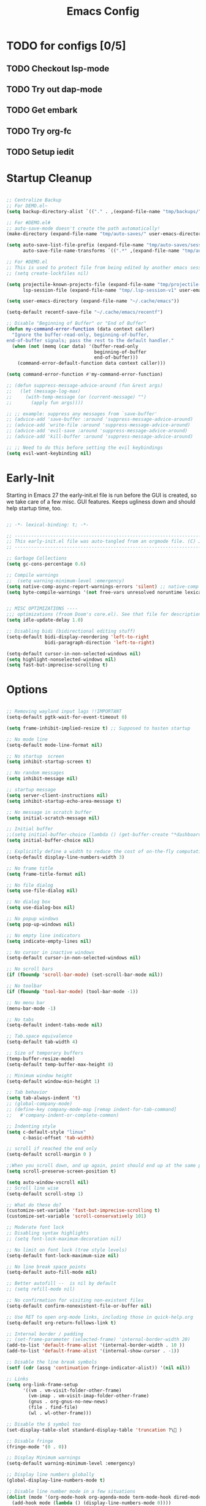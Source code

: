 #+TITLE: Emacs Config
:PROPERTIES:
#+AUTHOR: adrsha
#+STARTUP: fold
#+PROPERTY: header-args :results silent  :tangle ./init.el
#+SEQ_TODO: TODO(t) | DISABLED(d)

:END:

* TODO for configs [0/5]
** TODO Checkout lsp-mode
** TODO Try out dap-mode
** TODO Get embark
** TODO Try org-fc
** TODO Setup iedit


* Startup Cleanup

#+BEGIN_SRC emacs-lisp :tangle ./early-init.el

  ;; Centralize Backup
  ;; For DEMO.el~
  (setq backup-directory-alist `(("." . ,(expand-file-name "tmp/backups/" user-emacs-directory))))

  ;; For #DEMO.el#
  ;; auto-save-mode doesn't create the path automatically!
  (make-directory (expand-file-name "tmp/auto-saves/" user-emacs-directory) t)

  (setq auto-save-list-file-prefix (expand-file-name "tmp/auto-saves/sessions/" user-emacs-directory)
        auto-save-file-name-transforms `((".*" ,(expand-file-name "tmp/auto-saves/" user-emacs-directory) t)))

  ;; For #DEMO.el
  ;; This is used to protect file from being edited by another emacs session while its unsaved
  ;; (setq create-lockfiles nil)

  (setq projectile-known-projects-file (expand-file-name "tmp/projectile-bookmarks.eld" user-emacs-directory)
        lsp-session-file (expand-file-name "tmp/.lsp-session-v1" user-emacs-directory))

  (setq user-emacs-directory (expand-file-name "~/.cache/emacs"))

  (setq-default recentf-save-file "~/.cache/emacs/recentf")

  ;; Disable "Beginning of Buffer" or "End of Buffer"
  (defun my-command-error-function (data context caller)
    "Ignore the buffer-read-only, beginning-of-buffer,
  end-of-buffer signals; pass the rest to the default handler."
    (when (not (memq (car data) '(buffer-read-only
                                  beginning-of-buffer
                                  end-of-buffer)))
      (command-error-default-function data context caller)))

  (setq command-error-function #'my-command-error-function)

  ;; (defun suppress-message-advice-around (fun &rest args)
  ;;   (let (message-log-max)
  ;;     (with-temp-message (or (current-message) "")
  ;;       (apply fun args))))

  ;; ;; example: suppress any messages from `save-buffer'
  ;; (advice-add 'save-buffer :around 'suppress-message-advice-around)
  ;; (advice-add 'write-file :around 'suppress-message-advice-around)
  ;; (advice-add 'evil-save :around 'suppress-message-advice-around)
  ;; (advice-add 'kill-buffer :around 'suppress-message-advice-around)

  ;; ;; Need to do this before setting the evil keybindings
  (setq evil-want-keybinding nil)

#+END_SRC

* Early-Init
Starting in Emacs 27 the early-init.el file is run before the GUI is created, so we take care of a few misc. GUI features. Keeps ugliness down and should help startup time, too.

#+BEGIN_SRC emacs-lisp :tangle ./early-init.el

  ;; -*- lexical-binding: t; -*-

  ;; -------------------------------------------------------------------------------- ;;
  ;; This early-init.el file was auto-tangled from an orgmode file. (C) Jake B        ;;
  ;; -------------------------------------------------------------------------------- ;;

  ;; Garbage Collections
  (setq gc-cons-percentage 0.6)

  ;; Compile warnings
  ;;  (setq warning-minimum-level :emergency)
  (setq native-comp-async-report-warnings-errors 'silent) ;; native-comp warning
  (setq byte-compile-warnings '(not free-vars unresolved noruntime lexical make-local))


  ;; MISC OPTIMIZATIONS ----
  ;;; optimizations (froom Doom's core.el). See that file for descriptions.
  (setq idle-update-delay 1.0)

  ;; Disabling bidi (bidirectional editing stuff)
  (setq-default bidi-display-reordering 'left-to-right
                bidi-paragraph-direction 'left-to-right)

  (setq-default cursor-in-non-selected-windows nil)
  (setq highlight-nonselected-windows nil)
  (setq fast-but-imprecise-scrolling t)

#+END_SRC
  
* Options

#+BEGIN_SRC emacs-lisp

  ;; Removing wayland input lags !!IMPORTANT
  (setq-default pgtk-wait-for-event-timeout 0)

  (setq frame-inhibit-implied-resize t) ;; Supposed to hasten startup

  ;; No mode line
  (setq-default mode-line-format nil)

  ;; No startup  screen
  (setq inhibit-startup-screen t)

  ;; No random messages
  (setq inhibit-message nil)

  ;; startup message
  (setq server-client-instructions nil)
  (setq inhibit-startup-echo-area-message t)

  ;; No message in scratch buffer
  (setq initial-scratch-message nil)

  ;; Initial buffer
  ;;(setq initial-buffer-choice (lambda () (get-buffer-create "*dashboard*")))
  (setq initial-buffer-choice nil)

  ;; Explicitly define a width to reduce the cost of on-the-fly computation
  (setq-default display-line-numbers-width 3)

  ;; No frame title
  (setq frame-title-format nil)

  ;; No file dialog
  (setq use-file-dialog nil)

  ;; No dialog box
  (setq use-dialog-box nil)

  ;; No popup windows
  (setq pop-up-windows nil)

  ;; No empty line indicators
  (setq indicate-empty-lines nil)

  ;; No cursor in inactive windows
  (setq-default cursor-in-non-selected-windows nil)

  ;; No scroll bars
  (if (fboundp 'scroll-bar-mode) (set-scroll-bar-mode nil))

  ;; No toolbar
  (if (fboundp 'tool-bar-mode) (tool-bar-mode -1))

  ;; No menu bar
  (menu-bar-mode -1)

  ;; No tabs
  (setq-default indent-tabs-mode nil)

  ;; Tab.space equivalence
  (setq-default tab-width 4)

  ;; Size of temporary buffers
  (temp-buffer-resize-mode)
  (setq-default temp-buffer-max-height 8)

  ;; Minimum window height
  (setq-default window-min-height 1)

  ;; Tab behavior
  (setq tab-always-indent 't)
  ;; (global-company-mode)
  ;; (define-key company-mode-map [remap indent-for-tab-command]
  ;;   #'company-indent-or-complete-common)

  ;; Indenting style
  (setq c-default-style "linux"
        c-basic-offset 'tab-width)

  ;; scroll if reached the end only
  (setq-default scroll-margin 0 )

  ;;When you scroll down, and up again, point should end up at the same position you started out with
  (setq scroll-preserve-screen-position t)

  (setq auto-window-vscroll nil)
  ;; Scroll line wise
  (setq-default scroll-step 1)

  ;; What do these do?
  (customize-set-variable 'fast-but-imprecise-scrolling t)
  (customize-set-variable 'scroll-conservatively 101)

  ;; Moderate font lock
  ;; Disabling syntax highlights
  ;; (setq font-lock-maximum-decoration nil)

  ;; No limit on font lock (tree style levels)
  (setq-default font-lock-maximum-size nil)

  ;; No line break space points
  (setq-default auto-fill-mode nil)

  ;; Better autofill --  is nil by default
  ;; (setq refill-mode nil)

  ;; No confirmation for visiting non-existent files
  (setq-default confirm-nonexistent-file-or-buffer nil)

  ;; Use RET to open org-mode links, including those in quick-help.org
  (setq-default org-return-follows-link t)

  ;; Internal border / padding
  ;; (set-frame-parameter (selected-frame) 'internal-border-width 20)
  (add-to-list 'default-frame-alist '(internal-border-width . 10 ))
  (add-to-list 'default-frame-alist '(internal-show-cursor . -1))

  ;; Disable the line break symbols
  (setf (cdr (assq 'continuation fringe-indicator-alist)) '(nil nil))

  ;; Links
  (setq org-link-frame-setup
        '((vm . vm-visit-folder-other-frame)
          (vm-imap . vm-visit-imap-folder-other-frame)
          (gnus . org-gnus-no-new-news)
          (file . find-file)
          (wl . wl-other-frame)))

  ;; Disable the $ symbol too
  (set-display-table-slot standard-display-table 'truncation ?\ )

  ;; Disable fringe
  (fringe-mode '(0 . 0))

  ;; Display Minimum warnings
  (setq-default warning-minimum-level :emergency)

  ;; Display line numbers globally
  (global-display-line-numbers-mode t)

  ;; Disable line number mode in a few situations
  (dolist (mode '(org-mode-hook org-agenda-mode term-mode-hook dired-mode-hook shell-mode-hook))
    (add-hook mode (lambda () (display-line-numbers-mode 0))))

  ;; Revert buffers when the underlying file has changed
  (global-auto-revert-mode 1)

  ;; Revert Dired and other buffers
  (setq-default global-auto-revert-non-file-buffers t)

  ;; Enable recentf
  (require 'recentf)
  (recentf-mode 1)

  ;; Silence compiler warnings as they can be pretty disruptive
  (if (boundp 'comp-deferred-compilation)
      (setq-default comp-deferred-compilation nil)
    (setq-default native-comp-deferred-compilation nil))

  (setq-default native-comp-async-report-warnings-errors nil)

  ;; In noninteractive sessions, prioritize non-byte-compiled source files to
  ;; prevent the use of stale byte-code. Otherwise, it saves us a little IO time
  ;; to skip the mtime checks on every *.elc file.
  (setq-default load-prefer-newer noninteractive)

  ;; No ugly button for checkboxes
  (setq-default widget-image-enable nil)

  ;; Disable Blink cursor
  (blink-cursor-mode -1)

  ;; Disable signatures and stuff on minibuf
  (global-eldoc-mode 1)

  ;; Save my last place
  (save-place-mode 1)

  ;; Move customization variables to a separate file and load it
  (setq-default custom-file (locate-user-emacs-file "custom-vars.el"))
  (load custom-file 'noerror 'nomessage)

  ;; Visual line mode :
  (set-default 'truncate-lines t)

  ;; Raise undo-limit to 80Mb
  (setq-default undo-limit 80000000)

  ;; Autosave true
  (setq-default auto-save-default t)

  ;; ease of life
  (fset 'yes-or-no-p 'y-or-n-p)

  ;; itterate through CamelCase words
  ;; (global-subword-mode 1)

  (setq-default delete-by-moving-to-trash t); Delete files to trash

  (setq-default delete-selection-mode t)

  ;; Disabling message logs
  ;; (setq-default message-log-max nil)

  ;;(setq max-mini-window-height 1) ; Don't let echo area grow;;
  (setq resize-mini-windows t)

  ;; disable the delays
  (setq-default show-paren-delay 0.0)
  (setq-default eldoc-idle-delay 0.0)
  (setq-default highlight-indent-guides-delay 0.01)

  ;; Disable default css colors
  (setq-default css-fontify-colors nil)

  ;; empty line at the end
  (setq require-final-newline t)

  ;; Auto executable if consists a shebang
  (add-hook 'after-save-hook #'executable-make-buffer-file-executable-if-script-p)

  ;; This HAS to come before (require 'org)
  (setq org-emphasis-regexp-components
        '("     ('\"{“”"
          "-   .,!?;''“”\")}/\\“”"
          "    \r\n,"
          "."
          1))

  ;; Disable the headerline for org src and org capture
  (add-hook 'org-src-mode-hook '(lambda () (interactive) (setq header-line-format 'nil)))
  (add-hook 'org-capture-mode-hook '(lambda () (interactive) (setq header-line-format 'nil)))

  ;; Disable echoing keystrokes
  (setq-default echo-keystrokes 0)
  (setq-default evil-echo-state nil)

#+END_SRC

** Suppress Messages

#+begin_src emacs-lisp

  (defun org-hugo--advice-silence-messages (orig-fun &rest args)
    "Advice function that silences all messages in ORIG-FUN."
    (let ((inhibit-message t)      ;Don't show the messages in Echo area
          (message-log-max nil))   ;Don't show the messages in the *Messages* buffer


      (dolist (fn '(org-babel-exp-src-block write-region)
                  (advice-add fn :around #'org-hugo--advice-silence-messages))
        (apply orig-fun args))))

#+end_src

* Window Rules

#+begin_src emacs-lisp

  ;; Custom Windows with custom vehaviours
  (add-to-list 'display-buffer-alist '("\\*helpful.*"
                                       (display-buffer-in-side-window)
                                       (side . right)
                                       (window-width . 50)
                                       ))
  (add-to-list 'display-buffer-alist '("\\.*embark.*"
                                       (display-buffer-in-side-window)
                                       (side . top)
                                       (window-width . 30)
                                       ))
  (add-to-list 'display-buffer-alist '("\\.*lsp-ref.*"
                                       (display-buffer-in-side-window)
                                       (side . top)
                                       (window-width . 30)
                                       ))

#+end_src

* Paths

#+BEGIN_SRC emacs-lisp
  
  (add-to-list 'load-path "~/.config/emacs/packages/")
  (add-to-list 'load-path "~/.config/emacs/blink-search/")

#+END_SRC

* UsePackage

#+BEGIN_SRC emacs-lisp

  (require 'package)

  (setq package-user-dir (expand-file-name "elpa" user-emacs-directory))

  (add-to-list 'package-archives '("melpa" . "https://melpa.org/packages/")) ;; ELPA and NonGNU ELPA are default in Emacs28

  (package-initialize)
  (setq package-enable-at-startup nil)

  (require 'use-package)
  (setq use-package-always-ensure t)
  (setq use-package-verbose nil)

#+END_SRC

* Custom Tokens
** Variables

#+BEGIN_SRC emacs-lisp

  (defvar bgcolor "#11111b"
    "The normal background of emacs.")
  (defvar grim-bgcolor "#1e1e2e"
    "The darker background of emacs.")
  (defvar darker-bgcolor "#0D0D15"
    "The darker background of emacs.")
  (defvar darkest-bgcolor "#0B0B11"
    "The darker background of emacs.")
  (defvar dim-fgcolor "#6C7096"
    "The calm foreground of emacs.")
  (defvar calm-fgcolor "#BAC2DE"
    "The calm foreground of emacs.")
  (defvar mauve-color "#cba6f7"
    "The blue color for emacs.")
  (defvar lavender-color "#b4befe"
    "The blue color for emacs.")
  (defvar blue-color "#90b6f3"
    "The blue color for emacs.")
  (defvar pink-color "#cba6f7"
    "The pink color for emacs.")
  (defvar red-color "#f38ba8"
    "The red color for emacs.")
  (defvar teal-color "#a6e3a1"
    "The pink color for emacs.")
  (defvar grim-fgcolor "#232338"
    "The calm foreground of emacs.")


#+END_SRC

** Functions

#+BEGIN_SRC emacs-lisp

  (defun delete-window-or-frame (&optional window frame force)
    (interactive)
    (if (= 1 (length (window-list frame)))
        (delete-frame frame force)
      (delete-window window)))

  (defun clear ()
    (interactive)
    ;; (evil-ex-nohighlight)
    (redraw-display)
    ;; (posframe-hide-all)
    ;; (evil-mc-undo-all-cursors)
    ;; (evil-force-normal-state)
    )

  (defun configure-evil-ins ()
    "Default evil ins key"
    (evil-escape-mode 1))
  (add-hook 'evil-insert-state-entry-hook #'configure-evil-ins)
  (add-hook 'minibuffer-mode-hook #'(lambda () (interactive) (evil-escape-mode 1) ))


  ;; To prevent the visual mode lag:
  (defun configure-evil-exit-ins ()
    "Default evil ins key"
    (evil-escape-mode -1))
  (add-hook 'evil-visual-state-entry-hook #'configure-evil-exit-ins)

  (defcustom my-skippable-buffers '("*Warnings*" "*Messages*" "*scratch*" "*Help*" "*Completions*" "*flymake-posframe-buffer" "*Async-native-compile-log*" )
    "Buffer names ignored by `my-next-buffer' and `my-previous-buffer'."
    :type '(repeat string))

  (defun my-change-buffer (change-buffer)
    "Call CHANGE-BUFFER until current buffer is not in `my-skippable-buffers'."
    (let ((initial (current-buffer)))
      (funcall change-buffer)
      (let ((first-change (current-buffer)))
        (catch 'loop
          (while (member (buffer-name) my-skippable-buffers)
            (funcall change-buffer)
            (when (eq (current-buffer) first-change)
              (switch-to-buffer initial)
              (throw 'loop t)))))))

  (defun open-current-file-in-vim ()
    (interactive)
    (async-shell-command
     (format "foot nvim +%d %s"
             (+ (if (bolp) 1 0) (count-lines 1 (point)))
             (shell-quote-argument buffer-file-name))))


  (defun my-next-buffer ()
    "Variant of `next-buffer' that skips `my-skippable-buffers'."
    (interactive)
    (my-change-buffer 'next-buffer))

  (defun my-previous-buffer ()
    "Variant of `previous-buffer' that skips `my-skippable-buffers'."
    (interactive)
    (my-change-buffer 'previous-buffer))

  (defun my-org-agenda-format-date-aligned (date)
    "Format a DATE string for display in the daily/weekly agenda, or timeline.
                This function makes sure that dates are aligned for easy reading."
    (require 'cal-iso)
    (let* ((dayname (calendar-day-name date nil nil))
           (day (cadr date))
           (day-of-week (calendar-day-of-week date))
           (month (car date))
           (monthname (calendar-month-name month 1))
           (year (nth 2 date))
           (iso-week (org-days-to-iso-week
                      (calendar-absolute-from-gregorian date)))
           (weekyear (cond ((and (= month 1) (>= iso-week 52))
                            (1- year))
                           ((and (= month 12) (<= iso-week 1))
                            (1+ year))
                           (t year)))
           (weekstring (if (= day-of-week 1)
                           (format " W%02d" iso-week)
                         "")))
      (format " %-2s %2d %s" dayname day monthname)
      ))

  (defun agenda-color-char ()
    (save-excursion
      (goto-char (point-min))
      (while (re-search-forward "" nil t)
        (put-text-property (match-beginning 0) (match-end 0)
                           'face '(:height 220 :foreground "gold2" :bold t)))))

  (defun ex/rename-current-buffer-file ()
    "Renames current buffer and file it is visiting."
    (interactive)
    (let* ((name (buffer-name))
           (filename (buffer-file-name)))
      (if (not (and filename (file-exists-p filename)))
          (error "Buffer '%s' is not visiting a file!" name)
        (let* ((dir (file-name-directory filename))
               (new-name (read-file-name "New name: " dir)))
          (cond ((get-buffer new-name)
                 (error "A buffer named '%s' already exists!" new-name))
                (t
                 (let ((dir (file-name-directory new-name)))
                   (when (and (not (file-exists-p dir)) (yes-or-no-p (format "Create directory '%s'?" dir)))
                     (make-directory dir t)))
                 (rename-file filename new-name 1)
                 (rename-buffer new-name)
                 (set-visited-file-name new-name)
                 (set-buffer-modified-p nil)
                 (when (fboundp 'recentf-add-file)
                   (recentf-add-file new-name)
                   (recentf-remove-if-non-kept filename))
                 (message "File '%s' successfully renamed to '%s'" name (file-name-nondirectory new-name))))))))

  (defun ex/google-this ()
    "Google the selected region if any, display a query prompt otherwise."
    (interactive)
    (browse-url
     (concat
      "http://www.google.com/search?ie=utf-8&oe=utf-8&q="
      (url-hexify-string (if mark-active
                             (buffer-substring (region-beginning) (region-end))
                           (read-string "Google: "))))))

  (defun ex/org-schedule-tomorrow ()
    "Org Schedule for tomorrow (+1d)."
    (interactive)
    (org-schedule t "+1d"))

  ;; Search and replace pair-by-pair
  (defun batch-replace-strings (replacement-alist)
    "Prompt user for pairs of strings to search/replace, then do so in the current buffer"
    (interactive (list (batch-replace-strings-prompt)))
    (dolist (pair replacement-alist)
      (save-excursion
        (replace-string (car pair) (cdr pair)))))

  (defun batch-replace-strings-prompt ()
    "prompt for string pairs and return as an association list"
    (let (from-string
          ret-alist)
      (while (not (string-equal "" (setq from-string (read-string "String to search (RET to stop): "))))
        (setq ret-alist
              (cons (cons from-string (read-string (format "Replace %s with: " from-string)))
                    ret-alist)))
      ret-alist))

#+END_SRC

* Dired

#+begin_src emacs-lisp

  ;; Dired fixes
  (setq dired-use-ls-dired nil)
  (setq dired-kill-when-opening-new-dired-buffer t)
  ;; DIRed
  (setq dired-listing-switches "-Al --group-directories-first")
  (setq-default dired-kill-when-opening-new-dired-buffer 't)

  (defun use-betterfonts-dired ()
    "Switch the current buffer to a monospace font."
    (face-remap-add-relative 'default '(:family "Barlow Semi Condensed")))

  (add-hook 'dired-mode-hook 'use-betterfonts-dired)
  (add-hook 'dired-mode-hook 'dired-hide-details-mode)

#+end_src

* Evil

#+BEGIN_SRC emacs-lisp
  (use-package evil
    :init
    (setq evil-undo-system 'undo-fu)
    (setq evil-want-keybinding nil) ;; don't load Evil keybindings in other modes
    (setq evil-want-C-i-jump nil)
    (setq evil-want-C-u-scroll t)
    (setq evil-want-C-d-scroll t)
    (setq evil-want-fine-undo t)
    (setq evil-want-Y-yank-to-eol t)

    ;; ----- Setting cursor colors
    (setq evil-emacs-state-cursor    '("#cba6f7" box))
    (setq evil-normal-state-cursor   '("#BAC2DE" box))
    (setq evil-operator-state-cursor '("#90b6f3" (bar . 6)))
    (setq evil-visual-state-cursor   '("#6C7096" box))
    (setq evil-insert-state-cursor   '("#cba6f7" (bar . 2)))
    (setq evil-replace-state-cursor  '("#eb998b" hbar))
    (setq evil-motion-state-cursor   '("#f38ba8" box))
    :config
    (evil-mode 1)
    ;; INITIAL BINDINGS
    (evil-global-set-key 'motion "j" 'evil-next-visual-line)
    (evil-global-set-key 'motion "k" 'evil-previous-visual-line)
    (evil-set-initial-state 'messages-buffer-mode 'normal)
    (evil-set-initial-state 'dashboard-mode 'normal)
    (evil-define-key 'motion help-mode-map "q" 'kill-this-buffer)
    )

  (use-package evil-collection
    :after evil
    :config
    (evil-collection-init))

  (use-package evil-nerd-commenter
    :config)

  (use-package evil-escape
    :config
    (evil-escape-mode)
    :custom
    (evil-escape-key-sequence "jk")
    (evil-escape-delay 0.2))

  (use-package evil-matchit
    :config
    (evil-matchit-mode 1))

  (use-package evil-surround
    :config
    (global-evil-surround-mode 1)
    :after evil)

#+END_SRC

* General Keybindings
** Init

#+BEGIN_SRC emacs-lisp

  (use-package general
    :config

#+END_SRC

** Global keys

#+BEGIN_SRC emacs-lisp

  (global-set-key [remap next-buffer] 'my-next-buffer)
  (global-set-key [remap previous-buffer] 'my-previous-buffer)

  (general-def
    "C-j" 'nil
    "C-k" 'nil)

  (general-def
    "M-p" 'popper-toggle-type
    "M-n" 'popper-cycle
    "M-," 'which-key-abort
    "M-S-n" 'popper-cycle-backwards
    "M-d" 'popper-kill-latest-popup
    "C-;" 'embark-become
    "C-<return>" 'embark-act
    "<escape>" 'keyboard-escape-quit)

#+END_SRC

** Leader keys definitions

#+BEGIN_SRC emacs-lisp

  (general-create-definer e/leader-keys
    :keymaps '(normal insert visual emacs)
    :prefix "SPC"
    :global-prefix "C-SPC"
    )


  (general-create-definer e/goto-keys
    :keymaps '(normal insert)
    :prefix "g"
    :global-prefix "C-g"
    )

#+END_SRC

** Leader keys implementations

#+BEGIN_SRC emacs-lisp

  (e/leader-keys
    "SPC" '(execute-extended-command :which-key "  M-x  ")
    "k" '(eldoc-box-help-at-point :which-key "  hover  "))

  (e/leader-keys
    "c"  '(:ignore t :which-key "󰅱  code  ")
    "cr"  '(eglot-rename :which-key "󰑕  rename symbol  ")
    "cd"  '(duplicate-dwim :which-key "  code duplicate  ")
    "ce"  '(org-ctrl-c-ctrl-c :which-key "󰅱  execute code in org  ")
    "cc"  '(format-all-buffer :which-key "  format region or buffer  ")
    "cf" '((lambda () (interactive) (indent-region (point-min) (point-max))) :wk "  format default  "))

  (e/leader-keys
    "a"  '(:ignore t :which-key "  avy  ")
    "aa" '(evil-avy-goto-word-1 :which-key "󰀫  avy char  ")
    "al" '(avy-goto-line :which-key "󰂶  avy line  ")
    "am"  '(:ignore t :which-key "  avy move  ")
    "aml" '(avy-move-line :which-key "󰂶  avy move line  "))

  (e/leader-keys
    "f"  '(:ignore t :which-key "󰈔  files  ")
    "ff" '(find-file :which-key "󰈞  find a file  ")
    "fr" '(consult-recent-file :which-key "󰣜  recent files  ")
    "fi" '(file-info-show :which-key "  file info  ")
    "fot" '(org-babel-tangle :which-key "󰗆  org tangle")
    "fn" '(org-roam-node-find :which-key "󰣜  find nodes  ")
    "fc"  '(:ignore t :which-key "󰈔  current file  "))

  (e/leader-keys
    "o"  '(:ignore t :which-key "󰉋  open  ")
    "ow" '(crux-open-with :which-key "  open with  ")
    "od" '(dired-jump :which-key "󰉓   open dired  ")
    "oh" '(hydra-hydras/body :which-key "󰊠  open hydras  ")
    "oe" '(e/org-babel-edit :which-key "󰕪  open agendas  ")
    "oa" '(org-agenda :which-key "󰕪   open agendas  ")
    "oc" '(org-capture :which-key "󰄄   open capture  ")
    "or" '(consult-yank-from-kill-ring :which-key "  open registry and yank  ")
    "og"  '(org-roam-graph :which-key "󱁉  Open graph  ")
    "oF" '(list-faces-display :which-key " 󰙃  list faces"))


  (e/leader-keys
    "i" '(:ignore t :which-key "󰡁  insert  ")
    "is" '(org-schedule :which-key "󰾖   insert schedule  ")
    "id" '(org-deadline :which-key "󰾕   insert deadline  ")
    "il" '(org-insert-link :which-key "   insert link  ")
    "in" '(org-roam-node-insert :which-key "   insert link  ")
    "ic" '(:ignore t :which-key "  insert cursor  ")
    "icI" '(evil-mc-make-cursor-in-visual-selection-beg :which-key "  insert cursor at the beginning  ")
    "icA" '(evil-mc-make-cursor-in-visual-selection-end :which-key "  insert cursor at the end  ")
    "icc" '(hydra-insert-cursor/body :which-key "  insert cursor hydra  ")
    "it" '(org-insert-time-stamp :which-key "   insert time stamp   ")
    )

  (e/leader-keys
    "b"  '(:ignore t :which-key "  buffer navigation  ")
    "bd" '(kill-buffer-and-window :which-key "󰆴  kill the current buffer and window  ")
    "bk" '(kill-some-buffers :which-key "󰛌  kill all other buffers and windows  ")
    "bn" '(next-buffer :which-key "󰛂   switch buffer  ")
    "bp" '(previous-buffer :which-key "󰛁   switch buffer  ")
    "bb" '(consult-buffer :which-key "󰕰  view buffers  "))


  (e/leader-keys
    "s"  '(:ignore t :which-key "  search  ")
    "si" '(nerd-icons-insert :which-key "󰭟   search for icons  ")
    "ss" '(consult-line :which-key "󰱼  line search  ")
    "srg" '(consult-ripgrep :which-key "󰟥   search with rg  ")
    "sd" '(dictionary-search :which-key "  search in dictionary  "))

  (e/leader-keys
    "e"  '(:ignore t :which-key "󰈈   evaluate  ")
    "eb" '(eval-buffer :which-key "󰷊  evaluate buffer  ")
    "ee" '(eval-last-sexp :which-key "󰷊  evaluate last expression  ")
    "er" '(eval-region :which-key "󰨺  evaluate region  "))

  (e/leader-keys
    "p"  '(:ignore t :which-key "󰅱  project  ")
    "pr"  '(projectile-recentf :which-key "󰈞  recentf  ")
    "pv"  '(:ignore t :which-key "󰅱  view  ")
    "pvc"  '(projectile-vc :which-key "󰈞  view changes  ")
    "pvd"  '(projectile-browse-dirty-projects :which-key "󰈞  view dirty projects  ")
    "ps"  '(:ignore t :which-key "󰅱  switch  ")
    "psp"  '(projectile-switch-open-project :which-key "󰅱  switch project  "))

  (e/leader-keys
    "h"  '(:ignore t :which-key "󰞋   help  ")
    "ht" '(helpful-at-point :which-key "  describe this  ")
    "hF" '(describe-face :which-key "󱗎  describe face  ")
    "hf" '(helpful-function :which-key "󰯻  describe function  ")
    "hh" '(devdocs-lookup :which-key "󰯻  describe function  ")
    "hb" '(embark-bindings :which-key "󰌌  describe bindings  ")
    "hk" '(helpful-key :which-key "󰯻  describe this key  ")
    "hv" '(helpful-variable :which-key "  describe variable  ")
    "hi" '(consult-imenu :which-key "󰯻  describe this key  ")
    "hr" '(:ignore t :which-key "󱍸  reload  ")
    "hrb" '(revert-buffer-quick :which-key "󰄸  reload buffer  ")
    "hrr" '((lambda () (interactive) (load-file "~/.config/emacs/init.el")) :wk "  Reload emacs config  "))

  (e/leader-keys
    "t"  '(:ignore t :which-key "   toggles/switches  ")
    "tt"  '(toggle-truncate-lines :which-key "󰖶  toggle word wrap mode  ")
    "tv" '(visual-line-mode :which-key "  visual line mode ")
    "tR" '(read-only-mode :which-key "󰑇  read only mode  ")
    "tc"  '(:ignore t :which-key "󰮫  toggle completion  ")
    "tce" '((lambda () (interactive) (setq-default corfu-auto t) (corfu-mode 1)) :wk "   enable  ")
    "tcd" '((lambda () (interactive) (setq-default corfu-auto nil) (corfu-mode 1)) :wk "   disable  ")
    "tr"  '(org-roam-buffer-toggle :which-key "  Roam Buffer  ")
    "tm"  '(minimap-mode :which-key "󰍍  minimap toggles  "))

  (e/goto-keys
    "n"  '(flycheck-next-error :which-key " next error")
    "p"  '(flycheck-previous-error :which-key " next error")
    )


#+END_SRC

** Mode specific
*** Evil Mode
**** Normal State

#+begin_src emacs-lisp

  (general-def
    :keymaps 'evil-normal-state-map
    "C-u" #'evil-scroll-up
    "C-d" #'evil-scroll-down
    "C-s" (lambda () (interactive) (evil-ex "%s/"))
    "C-S-s" 'iedit-mode
    "C-l" 'clear
    "RET" 'org-open-at-point-global
    "M-k" 'drag-stuff-up
    "M-j" 'drag-stuff-down
    "M-h" 'drag-stuff-left
    "M-l" 'drag-stuff-right
    "C-/" #'consult-line-multi
    "C-j" #'evil-mc-make-and-goto-next-match
    "C-S-j" #'evil-mc-skip-and-goto-next-match
    "C-k" #'evil-mc-make-and-goto-prev-match
    "C-S-k" #'evil-mc-skip-and-goto-prev-match
    "C-S-p" #'evil-mc-undo-last-added-cursor
    "C-a" #'evil-mc-make-all-cursors
    "gcc" #'evilnc-comment-or-uncomment-lines
    "gca" (lambda () (interactive) (comment-indent) (just-one-space) (evil-append-line 1))
    )

#+end_src

**** Insert State

#+begin_src emacs-lisp
  (general-def
    :keymaps 'evil-insert-state-map
    "C-h" 'nil
    "C-k" 'corfu-previous
    "C-j" 'corfu-next
    ;; "C -." 'yas-expand
    "C-l" 'completion-at-point
    "C-e" 'corfu-quit
    "C-f" 'find-file-at-point
    )
#+end_src

**** Visual State

#+begin_src emacs-lisp
  (general-def
    :keymaps 'evil-visual-state-map
    "gc" #'evilnc-comment-or-uncomment-lines
    ;; "C-k" 'corfu-previous
    ;; "C-j" 'corfu-next
    ;; "C -." 'yas-expand
    )
#+end_src

**** Motion State

#+begin_src emacs-lisp
  (general-def
    :keymaps 'evil-motion-state-map
    "K" 'nil
    )
#+end_src

*** Org Mode

#+begin_src emacs-lisp

  (general-def
    :keymaps 'org-mode-map
    "C-h" 'nil
    "C-S-h" 'nil
    )

#+end_src

*** Other Modes

#+BEGIN_SRC emacs-lisp

  (evil-collection-define-key 'normal 'dired-mode-map
    "l" 'dired-find-alternate-file
    "h" 'dired-up-directory
    "c" 'dired-create-empty-file
    "Q" 'kill-buffer-and-window
    )

  (general-def
    :keymaps 'vertico-map
    "C-l" '(lambda () (interactive) (vertico-insert) )
    "C-S-l" '(lambda () (interactive) (vertico-insert) (minibuffer-force-complete-and-exit))
    "C-j" #'vertico-next
    "C-k" #'vertico-previous
    "C-h" #'vertico-directory-up
    )

  (general-def
    :keymaps 'treemacs-mode-map
    "C-u" #'evil-scroll-up
    "C-l" '(lambda () (interactive) ((evil-ex-nohighlight)))
    "L" #'treemacs-root-down
    "M-\\" #'treemacs-select-window
    "M-a" #'treemacs-add-project
    "M-d" #'treemacs-remove-project-from-workspace
    )

#+END_SRC

** End block

#+BEGIN_SRC emacs-lisp

  ;; NOTE: =Information on general=

  ;; INFO:  Mode specific maps
  ;; (general-def org-mode-map
  ;;   "C-c C-q" 'counsel-org-tag
  ;;   ;; ...
  ;;   )

  ;; INFO: normal maps
  ;; (general-define-key
  ;;  "M-x" 'amx
  ;;  "C-s" 'counsel-grep-or-swiper)

  ;; INFO: prefix
  ;; (general-define-key
  ;;  :prefix "C-c"
  ;;  ;; bind "C-c a" to 'org-agenda
  ;;  "a" 'org-agenda
  ;;  "b" 'counsel-bookmark
  ;;  "c" 'org-capture)

  ;; INFO: Swap!
  ;; (general-swap-key nil 'motion
  ;;   ";" ":")
  )

#+END_SRC

** Catppuccin
#+BEGIN_SRC emacs-lisp

  (use-package catppuccin-theme
    :config
    (setq catppuccin-flavor 'mocha) ;; or 'latte, 'macchiato, or 'mocha
    (load-theme 'catppuccin :no-confirm)

    ;; Customization
    (catppuccin-set-color 'rosewater "#f5e0dc")
    (catppuccin-set-color 'flamingo "#f2cdcd")
    (catppuccin-set-color 'pink "#f5c2e7")
    (catppuccin-set-color 'mauve "#cba6f7")
    (catppuccin-set-color 'red "#f38ba8")
    (catppuccin-set-color 'maroon "#eba0ac")
    (catppuccin-set-color 'peach "#fab387")
    (catppuccin-set-color 'yellow "#f9e2af")
    (catppuccin-set-color 'green "#a6e3a1")
    (catppuccin-set-color 'teal "#94e2d5")
    (catppuccin-set-color 'sky "#89dceb")
    (catppuccin-set-color 'sapphire "#74c7ec")
    (catppuccin-set-color 'blue "#89b4fa")
    (catppuccin-set-color 'lavender "#b4befe")
    (catppuccin-set-color 'text "#cdd6f4")
    (catppuccin-set-color 'subtext1 "#bac2de")
    (catppuccin-set-color 'subtext0 "#a6adc8")
    (catppuccin-set-color 'overlay2 "#9399b2")
    (catppuccin-set-color 'overlay1 "#7f849c")
    (catppuccin-set-color 'overlay0 "#6c7086")
    (catppuccin-set-color 'surface2 "#585b70")
    (catppuccin-set-color 'surface1 "#45475a")
    (catppuccin-set-color 'surface0 "#313244")
    (catppuccin-set-color 'mantle "#0E0E16")
    (catppuccin-set-color 'crust "#0B0B11")
    (catppuccin-set-color 'base "#11111B")

    (catppuccin-reload)
    )

#+END_SRC

* Other Packages
** Whichkey

#+begin_src emacs-lisp

  (use-package which-key
    :config
    ;; Set the time delay (in seconds) for the which-key popup to appear. A value of
    ;; zero might cause issues so a non-zero value is recommended.
    (setq which-key-idle-delay 0.5)

    ;; Set the maximum length (in characters) for key descriptions (commands or
    ;; prefixes). Descriptions that are longer are truncated and have ".." added.
    ;; This can also be a float (fraction of available width) or a function.
    (setq which-key-max-description-length 27)

    ;; Use additional padding between columns of keys. This variable specifies the
    ;; number of spaces to add to the left of each column.
    (setq which-key-add-column-padding 0)

    ;; The maximum number of columns to display in the which-key buffer. nil means
    ;; don't impose a maximum.
    (setq which-key-max-display-columns nil)

    ;; Set the separator used between keys and descriptions. Change this setting to
    ;; an ASCII character if your font does not show the default arrow. The second
    ;; setting here allows for extra padding for Unicode characters. which-key uses
    ;; characters as a means of width measurement, so wide Unicode characters can
    ;; throw off the calculation.
    (setq which-key-separator "  " )

    ;; Set the prefix string that will be inserted in front of prefix commands
    ;; (i.e., commands that represent a sub-map).
    (setq which-key-prefix-prefix " " )

    ;; Set the special keys. These are automatically truncated to one character and
    ;; have which-key-special-key-face applied. Disabled by default. An example
    ;; setting is
    ;; (setq which-key-special-keys '("SPC" "TAB" "RET" "ESC" "DEL"))
    (setq which-key-special-keys nil)

    ;; Show the key prefix on the left, top, or bottom (nil means hide the prefix).
    ;; The prefix consists of the keys you have typed so far. which-key also shows
    ;; the page information along with the prefix.
    (setq which-key-show-prefix 'nil)

    ;; Set to t to show the count of keys shown vs. total keys in the mode line.
    (setq which-key-show-remaining-keys nil)
    (which-key-mode))

#+end_src

** Try
Try any packages without installing them.

#+begin_src emacs-lisp

  (use-package try)

#+end_src

** Markdown
Try any packages without installing them.

#+begin_src emacs-lisp

  (use-package markdown-mode)

#+end_src

** Garbage Collections/Collector

#+BEGIN_SRC emacs-lisp
  (use-package gcmh
    :diminish gcmh-mode
    :config
    (setq gcmh-idle-delay 5
          gcmh-high-cons-threshold (* 16 1024 1024))  ; 16mb
    (gcmh-mode 1))

  (add-hook 'emacs-startup-hook
            (lambda ()
              (setq gc-cons-percentage 0.1))) ;; Default value for `gc-cons-percentage'

  (add-hook 'emacs-startup-hook
            (lambda ()
              (message "Emacs ready in %s with %d garbage collections."
                       (format "%.2f seconds"
                               (float-time
                                (time-subtract after-init-time before-init-time)))
                       gcs-done)))
#+END_SRC
          
** Super Save

#+begin_src emacs-lisp

  (use-package super-save
    :diminish super-save-mode
    :defer 2
    :config
    (setq super-save-auto-save-when-idle t
          super-save-idle-duration 5 ;; after 5 seconds of not typing autosave
          super-save-triggers ;; Functions after which buffers are saved (switching window, for example)
          '(evil-window-next evil-window-prev balance-windows other-window next-buffer previous-buffer)
          super-save-max-buffer-size 10000000)
    (super-save-mode +1))

  ;; After super-save autosaves, wait __ seconds and then clear the buffer. I don't like
  ;; the save message just sitting in the echo area.
  (defun clear-echo-area-timer ()
    (run-at-time "2 sec" nil (lambda () (message " "))))
  (advice-add 'super-save-command :after 'clear-echo-area-timer)

#+end_src

** Saveplace

#+BEGIN_SRC emacs-lisp

  (use-package saveplace
    :init (setq save-place-limit 100)
    :config (save-place-mode))

#+END_SRC

** HL Todo

#+begin_src emacs-lisp

  (use-package hl-todo
    :hook ((org-mode . hl-todo-mode)
           (prog-mode . hl-todo-mode))
    :config

    (setq hl-todo-highlight-punctuation ":"
          hl-todo-keyword-faces
          `(("TODO"       outline-1 bold)
            ("FIXME"      error bold)
            ("ERROR"      error bold)
            ("INFO"       outline-1 bold)
            ("SUCCESS"    success bold)
            ("DONE"       success bold)
            ("HACK"       font-lock-constant-face bold)
            ("WARN"       warning bold)
            ("REVIEW"     font-lock-keyword-face bold)
            ("NOTE"       success bold)
            ("DEPRECATED" shadow bold))))

#+end_src

** Avy

#+begin_src emacs-lisp

  (use-package avy)

#+end_src

** Devdocs

#+begin_src emacs-lisp

  (use-package devdocs)

#+end_src

** Completions
*** Vertico

#+begin_src emacs-lisp

  ;; Enable vertico
  (use-package vertico
    :init
    (vertico-mode)
    ;; Different scroll margin
    (setq vertico-scroll-margin 5)

    ;; Show more candidates
    (setq vertico-count 10)

    ;; Grow and shrink the Vertico minibuffer
    (setq vertico-resize t)

    ;; Optionally enable cycling for `vertico-next' and `vertico-previous'.
    (setq vertico-cycle t)
    )
  (use-package savehist
    :init
    (savehist-mode))

  (use-package emacs
    :init
    ;; Add prompt indicator to `completing-read-multiple'.
    ;; We display [CRM<separator>], e.g., [CRM,] if the separator is a comma.
    (defun crm-indicator (args)
      (cons (format "[CRM%s] %s"
                    (replace-regexp-in-string
                     "\\`\\[.*?]\\*\\|\\[.*?]\\*\\'" ""
                     crm-separator)
                    (car args))
            (cdr args)))
    (advice-add #'completing-read-multiple :filter-args #'crm-indicator)

    ;; Do not allow the cursor in the minibuffer prompt
    (setq minibuffer-prompt-properties
          '(read-only t cursor-intangible t face minibuffer-prompt))
    (add-hook 'minibuffer-setup-hook #'cursor-intangible-mode)

    ;; Emacs 28: Hide commands in M-x which do not work in the current mode.
    ;; Vertico commands are hidden in normal buffers.
    ;; (setq read-extended-command-predicate
    ;;       #'command-completion-default-include-p)

    ;; Enable recursive minibuffers
    (setq enable-recursive-minibuffers t))

#+end_src

*** Consult

#+begin_src emacs-lisp

  (use-package consult
    :init
    (setq register-preview-delay 0.5
          register-preview-function #'consult-register-format)

    (advice-add #'register-preview :override #'consult-register-window)
    (setq xref-show-xrefs-function #'consult-xref
          xref-show-definitions-function #'consult-xref)
    :config
    (add-to-list 'consult-buffer-filter "\*.*\*")

    ;; Allowing single key press to begin asynchorous searches like consult-grep
    (setq consult-async-min-input 1)

    (consult-customize
     consult-theme consult-buffer :preview-key '(:debounce 0.2 any)
     consult-recent-file :preview-key "C-h"
     consult-ripgrep consult-git-grep consult-grep
     consult-bookmark consult-xref
     consult--source-bookmark consult--source-file-register
     consult--source-recent-file consult--source-project-recent-file
     ;; :preview-key "M-."
     :preview-key '(:debounce 0.4 any))

    (setq consult-narrow-key "<") ;; "C-+"
    )

#+end_src

*** Marginalia

#+begin_src emacs-lisp

  (use-package marginalia)
  (marginalia-mode)

#+end_src

*** Orderless

#+begin_src emacs-lisp

  ;; Optionally use the `orderless' completion style.
  (use-package orderless
    :init
    ;; Configure a custom style dispatcher (see the Consult wiki)
    ;; (setq orderless-style-dispatchers '(+orderless-consult-dispatch orderless-affix-dispatch)
    ;;       orderless-component-separator #'orderless-escapable-split-on-space)
    (setq completion-styles '(orderless basic)
          completion-category-defaults nil
          completion-cycle-threshold 0
          completion-category-overrides '((file (styles partial-completion)))))

#+end_src

*** Corfu
**** Config

#+begin_src emacs-lisp

  (use-package corfu
    :custom
    (corfu-cycle t)                ;; Enable cycling for `corfu-next/previous'
    (corfu-separator ?\s)          ;; Orderless field separator
    (corfu-quit-at-boundary nil)   ;; Never quit at completion boundary
    (corfu-quit-no-match t)      ;; Never quit, even if there is no match
    (corfu-preview-current nil)    ;; Disable current candidate preview
    (corfu-preselect 'first)      ;; Preselect the prompt
    (corfu-on-exact-match nil)     ;; Configure handling of exact matches
    (corfu-scroll-margin 5)        ;; Use scroll margin
    (corfu-minimum-width 100)        ;; Use scroll margin
    (corfu-maximum-width 190)        ;; Use scroll margin
    (corfu-auto-prefix 1)
    (corfu-auto-delay 0.3)
    (corfu-popupinfo-delay '(2.0 . 1.0))

    :config
    (corfu-popupinfo-mode 1)
    (corfu-history-mode 1))

  (setq corfu--frame-parameters '((no-accept-focus . t)
                                  (no-focus-on-map . t)
                                  (min-width . t)
                                  (min-height . t)
                                  (border-width . 0)
                                  (child-frame-border-width . 10)
                                  (left-fringe . 0)
                                  (right-fringe . 0)
                                  (vertical-scroll-bars)
                                  (horizontal-scroll-bars)
                                  (menu-bar-lines . 0)
                                  (tool-bar-lines . 0)
                                  (tab-bar-lines . 0)
                                  (no-other-frame . t)
                                  (unsplittable . t)
                                  (undecorated . t)
                                  (cursor-type)
                                  (no-special-glyphs . t)
                                  (desktop-dont-save . t)))

#+end_src

**** Cape

#+begin_src emacs-lisp

  ;; Add extensions
  (use-package cape
    :init
    ;; Add `completion-at-point-functions', used by `completion-at-point'.
    (add-to-list 'completion-at-point-functions #'cape-dabbrev 5)
    (add-to-list 'completion-at-point-functions #'cape-file)
    (add-to-list 'completion-at-point-functions #'cape-history)
    ;; (add-to-list 'completion-at-point-functions #'cape-keyword)
    ;; (add-to-list 'completion-at-point-functions #'cape-elisp-symbol)
    (add-to-list 'completion-at-point-functions #'cape-elisp-block)
    ;; (add-to-list 'completion-at-point-functions #'cape-line)
    )

#+end_src

**** Hooks

#+begin_src emacs-lisp

  (add-hook 'eshell-mode-hook
            (lambda ()
              (setq corfu-auto t)                 ;; Enable auto completion
              (setq-local corfu-auto nil)
              (corfu-mode)))

  (add-hook 'prog-mode-hook
            (lambda ()
              (setq corfu-auto t)                 ;; Enable auto completion
              (corfu-mode)))

  (add-hook 'org-mode-hook
            (lambda ()
              (setq corfu-auto nil)                 ;; Enable auto completion
              (corfu-mode)))

#+end_src

** Undo/Redo

#+begin_src emacs-lisp

  (use-package undo-fu)
  (use-package undo-fu-session
    :config
    (setq undo-fu-session-incompatible-files '("/COMMIT_EDITMSG\\'" "/git-rebase-todo\\'")))

  (undo-fu-session-global-mode)

#+end_src

** Helpful

#+begin_src emacs-lisp

  (use-package helpful
    :config
    (setq counsel-describe-function-function #'helpful-callable)
    (setq counsel-describe-variable-function #'helpful-variable))

#+end_src

** Valign

#+begin_src emacs-lisp

  (use-package valign
    :config
    (setq valign-fancy-bar nil)
    (add-hook 'org-mode-hook #'valign-mode))

#+end_src

** Posframes
*** Init

#+begin_src emacs-lisp

  (use-package posframe)

#+end_src

*** Vertico posframe

#+begin_src emacs-lisp

  (use-package vertico-posframe
    :after vertico
    :init
    (add-hook 'posframe-mode-hook #'turn-off-evil-mode nil)
    :config
    (setq vertico-posframe-border-width 40)
    (setq vertico-multiform-commands
          '((consult-line
             posframe
             (vertico-posframe-poshandler . posframe-poshandler-frame-bottom-center)
             ;; NOTE: This is useful when emacs is used in both in X and
             ;; terminal, for posframe do not work well in terminal, so
             ;; vertico-buffer-mode will be used as fallback at the
             ;; moment.
             (vertico-posframe-fallback-mode . vertico-buffer-mode))
            (t posframe)))
    (vertico-multiform-mode 1))
  (vertico-posframe-mode 1)
#+end_src

*** Whichkey posframe

#+begin_src emacs-lisp

  (require 'which-key-posframe)
  (which-key-posframe-mode)
  (setq which-key-posframe-poshandler 'posframe-poshandler-frame-bottom-center)
  (setq which-key-posframe-border-width 20)

#+end_src

*** Eldoc Box

#+begin_src emacs-lisp

  (use-package eldoc-box)
  (setq eldoc-box-frame-parameters '((left . -1)
                                     (top . -1)
                                     (width  . 0)
                                     (height  . 0)
                                     (no-accept-focus . t)
                                     (no-focus-on-map . t)
                                     (min-width  . 0)
                                     (min-height  . 0)
                                     (internal-border-width . 30)
                                     (vertical-scroll-bars . nil)
                                     (horizontal-scroll-bars . nil)
                                     (right-fringe . 3)
                                     (left-fringe . 3)
                                     (menu-bar-lines . 0)
                                     (tool-bar-lines . 0)
                                     (line-spacing . 0)
                                     (unsplittable . t)
                                     (undecorated . t)
                                     (visibility . nil)
                                     (mouse-wheel-frame . nil)
                                     (no-other-frame . t)
                                     (cursor-type . nil)
                                     (inhibit-double-buffering . t)
                                     (drag-internal-border . t)
                                     (no-special-glyphs . t)
                                     (desktop-dont-save . t)
                                     (tab-bar-lines . 0)
                                     (tab-bar-lines-keep-state . 1)))

  (advice-add 'eldoc-display-in-echo-area :override #'do-nothing-function )
  (defun do-nothing-function (docs _interactive)
    'ignore)


#+end_src

** Icons

#+begin_src emacs-lisp

  (use-package nerd-icons
    :config
    :if (display-graphic-p))

  (use-package all-the-icons
    :config
    (setq all-the-icons-scale-factor 0.9)
    :if (display-graphic-p))

  (use-package all-the-icons-completion)

  (use-package all-the-icons-dired
    :hook
    (dired-mode . all-the-icons-dired-mode))

  (all-the-icons-completion-mode)

#+end_src

** Move text

#+begin_src emacs-lisp

  (use-package drag-stuff
    :config
    (drag-stuff-global-mode 1))

#+end_src

** Hydra

#+begin_src emacs-lisp

  (use-package hydra
    :config
    (setq hydra-hint-display-type 'posframe)
    (setq hydra-posframe-show-params `(:poshandler posframe-poshandler-window-bottom-center
                                                   :internal-border-width 40
                                                   :internal-border-color "#0D0D15"
                                                   :background-color "#0D0D15"
                                                   :left-fringe 0
                                                   :right-fringe 0)))

  (defhydra hydra-hydras (:color teal)
    "
             ^Hydras
  ^———————————————^
   ^_t_: Toggles   ^_o_: Org
   ^_w_: Window    ^_a_: Org-table
   ^_q_: Quit
      "
    ("t" hydra-toggle/body nil)
    ("w" hydra-window/body nil)
    ("o" hydra-org/body nil)
    ("a" hydra-org-table/body nil)
    ("q" nil nil)
    )

  ;; |----------+-----------+-----------------------+-----------------|
  ;; | Body     | Head      | Executing NON-HEADS   | Executing HEADS |
  ;; | Color    | Inherited |                       |                 |
  ;; |          | Color     |                       |                 |
  ;; |----------+-----------+-----------------------+-----------------|
  ;; | amaranth | red       | Disallow and Continue | Continue        |
  ;; | teal     | blue      | Disallow and Continue | Quit            |
  ;; | pink     | red       | Allow and Continue    | Continue        |
  ;; | red      | red       | Allow and Quit        | Continue        |
  ;; | blue     | blue      | Allow and Quit        | Quit            |
  ;; |----------+-----------+-----------------------+-----------------|
  (defhydra hydra-org (:color pink)
    "

    ^_l_: Org-Toggle link display
    ^_c_: Org-cycle
    ^_s_: Insert Schedule
    ^_q_: Quit

    "
    ("s" org-schedule nil)
    ("l" org-toggle-link-display nil)
    ("c" org-cycle-global nil)
    ("q" nil nil))

  (defhydra hydra-toggle (:color pink)
    "

   _a_ abbrev-mode:       %`abbrev-mode
   _d_ debug-on-error:    %`debug-on-error
   _f_ auto-fill-mode:    %`auto-fill-function
   _t_ truncate-lines:    %`truncate-lines
   _n_ line-numbers:      %`global-display-line-numbers-mode

    "
    ("a" abbrev-mode nil)
    ("d" toggle-debug-on-error nil)
    ("f" auto-fill-mode nil)
    ("t" toggle-truncate-lines nil)
    ("n" global-display-line-numbers-mode nil)
    ("q" nil nil))


  (defhydra hydra-window (:hint nil)
    "
        Movement      ^Split^            ^Switch^        ^Resize^
        —————————————————————————————
        _M-<left>_  <   _/_ vertical      _b_uffer        _<left>_  <
        _M-<right>_ >   _-_ horizontal    _f_ind file     _<down>_  ↓
        _M-<up>_    ↑   _m_aximize        _s_wap          _<up>_    ↑
        _M-<down>_  ↓   _c_lose           _[_backward     _<right>_ >
        _q_uit          _e_qualize        _]_forward     ^
        ^               ^               _K_ill         ^
        ^               ^                  ^             ^
        "
    ;; Movement
    ("M-<left>" windmove-left)
    ("M-<down>" windmove-down)
    ("M-<up>" windmove-up)
    ("M-<right>" windmove-right)

    ;; Split/manage
    ("-" jib/split-window-vertically-and-switch)
    ("/" jib/split-window-horizontally-and-switch)
    ("c" evil-window-delete)
    ("d" evil-window-delete)
    ("m" delete-other-windows)
    ("e" balance-windows)

    ;; Switch
    ("b" counsel-switch-buffer)
    ("f" counsel-find-file)
    ("P" project-find-file)
    ("s" ace-swap-window)
    ("[" previous-buffer)
    ("]" next-buffer)
    ("K" kill-this-buffer)

    ;; Resize
    ("<left>" windresize-left)
    ("<right>" windresize-right)
    ("<down>" windresize-down)
    ("<up>" windresize-up)

    ("q" nil))

  (defhydra hydra-org-table ()
    "
        _c_ insert col    _v_ delete col    Move col: _h_, _l_
        _r_ insert row    _d_ delete row    Move row: _j_, _k_
        _n_ create table  _i_ create hline
        _u_ undo
        _q_ quit

        "
    ("n" org-table-create nil)
    ("c" org-table-insert-column nil)
    ("r" org-table-insert-row nil)
    ("v" org-table-delete-column nil)
    ("d" org-table-kill-row nil)
    ("i" org-table-insert-hline nil)

    ("u" undo-fu-only-undo nil)

    ("h" org-table-move-column-left nil)
    ("l" org-table-move-column-right nil)
    ("k" org-table-move-row-up nil)
    ("j" org-table-move-row-down nil)

    ("<left>" org-table-previous-field nil)
    ("<right>" org-table-next-field nil)
    ("<up>" previous-line nil)
    ("<down>" org-table-next-row nil)

    ("q" nil nil))



#+end_src

*** File info

#+begin_src emacs-lisp
  
  (use-package browse-at-remote)
  (use-package file-info
    :ensure t
    :bind (("C-c d" . 'file-info-show))
    :config
    )

#+end_src

** Rainbow mode

#+begin_src emacs-lisp

  (use-package rainbow-mode
    :hook (org-mode prog-mode text-mode))

#+end_src

** Rainbow delimeters

#+begin_src emacs-lisp

  (use-package rainbow-delimiters
    :hook (org-mode prog-mode text-mode))

#+end_src

** Format all

#+begin_src emacs-lisp

  (use-package format-all)

#+end_src

** Highlight Indent Guides

#+begin_src emacs-lisp

  (use-package highlight-indent-guides
    :config
    (setq highlight-indent-guides-method 'character)
    (setq highlight-indent-guides-character ?┊)
    (setq highlight-indent-guides-responsive 'top)
    )
  (add-hook 'prog-mode-hook 'highlight-indent-guides-mode)
#+end_src

** Iedit

#+begin_src emacs-lisp

  (use-package iedit)

#+end_src

** Spelling

#+begin_src emacs-lisp

  (use-package flyspell)
  (use-package flyspell-correct)

#+end_src

* Configs
** UI changes
*** Init Block

#+BEGIN_SRC emacs-lisp

  (add-to-list 'default-frame-alist '(font . "Iosevka Nerd Font Medium"))
  (defun configure-font (frame)
    "Configure font given initial non-daemon FRAME.
   Intended for `after-make-frame-functions'."
    (set-face-attribute 'default nil :font "Iosevka Nerd Font Medium" :height 150)
    (set-face-attribute 'fixed-pitch nil :font "Iosevka Nerd Font Medium" :height 150)
    (set-face-attribute 'variable-pitch nil :font "Barlow SemiCondensed" :height 170)
    (set-face-attribute 'font-lock-comment-face nil :slant 'italic)
    (set-face-attribute 'font-lock-keyword-face nil :slant 'italic)
    (set-face-attribute 'line-number nil :font "Iosevka Nerd Font Bold" :height 120)
    (set-face-attribute 'link nil :background darker-bgcolor :slant 'normal  :weight 'regular :overline 'nil :underline 'nil :family "Abel")
    (set-face-attribute 'show-paren-match nil :foreground mauve-color :underline 't)
    (set-face-attribute 'show-paren-match-expression nil :background grim-bgcolor :foreground 'unspecified :inherit 'nil)
    (set-face-attribute 'help-key-binding nil :font "Barlow SemiCondensed" :weight 'semibold :background darker-bgcolor :foreground dim-fgcolor :box 'nil)
    (set-face-attribute 'header-line nil :background bgcolor :foreground dim-fgcolor)

#+end_src

*** Marginalia

#+BEGIN_SRC emacs-lisp

  (set-face-attribute 'evil-ex-info nil :foreground red-color :slant 'oblique :family "Barlow Semi Condensed" )
  (set-face-attribute 'evil-ex-substitute-matches nil :background blue-color :foreground darker-bgcolor :strike-through 't :underline 'nil )
  (set-face-attribute 'evil-ex-substitute-replacement nil :background teal-color :foreground darker-bgcolor :underline 'nil )
  (set-face-attribute 'marginalia-documentation nil :family "Barlow SemiCondensed" :slant 'normal :weight 'regular)

#+END_SRC

*** Org mode

#+BEGIN_SRC emacs-lisp

  (set-face-attribute 'org-block nil :background darker-bgcolor :font "Iosevka Nerd Font Medium")
  (set-face-attribute 'org-verbatim nil :background 'unspecified :foreground dim-fgcolor :inherit 'fixed-pitch)
  (set-face-attribute 'org-block-end-line nil :background darker-bgcolor)
  (set-face-attribute 'org-block-begin-line nil :background darker-bgcolor)
  (set-face-attribute 'org-meta-line nil :slant 'normal :height 90)
  (set-face-attribute 'org-level-1 nil :height 235 :family "Barlow SemiCondensed" :weight 'regular :foreground lavender-color)
  (set-face-attribute 'org-level-2 nil :height 220 :family "Barlow SemiCondensed" :weight 'regular :foreground lavender-color)
  (set-face-attribute 'org-level-3 nil :height 205 :family "Barlow SemiCondensed" :weight 'regular :foreground blue-color)
  (set-face-attribute 'org-level-4 nil :height 190 :family "Barlow SemiCondensed" :weight 'regular :foreground blue-color)
  (set-face-attribute 'org-level-5 nil :height 190 :family "Barlow SemiCondensed" :weight 'regular :foreground blue-color)
  (set-face-attribute 'org-level-6 nil :height 190 :family "Barlow SemiCondensed" :weight 'regular :foreground blue-color)
  (set-face-attribute 'org-level-7 nil :height 190 :family "Barlow SemiCondensed" :weight 'regular :foreground blue-color)
  (set-face-attribute 'org-level-8 nil :height 190 :family "Barlow SemiCondensed" :weight 'regular :foreground blue-color)
  (set-face-attribute 'org-table nil :background darker-bgcolor :inherit 'fixed-pitch)

  (set-face-attribute 'org-document-title nil :height 260 :font "Abel")
  (set-face-attribute 'org-ellipsis nil :slant 'normal :foreground dim-fgcolor)
  (set-face-attribute 'org-done nil :slant 'normal :strike-through 't :foreground dim-fgcolor)

  (set-face-attribute 'org-agenda-date nil :font "Abel" :weight 'regular :height 200 :foreground pink-color)
  (set-face-attribute 'org-agenda-date-today nil :font "Barlow SemiCondensed" :weight 'semibold :height 200 )
  (set-face-attribute 'org-agenda-done nil :font "Abel" :weight 'regular :height 190 :strike-through 't)
  (set-face-attribute 'org-agenda-structure nil :font "Abel" :weight 'regular :height 230 :foreground blue-color)

#+END_SRC

*** Posframes
**** Vertico Posframe

#+begin_src emacs-lisp

  (set-face-attribute 'vertico-posframe nil :background darker-bgcolor :weight 'bold)
  (set-face-attribute 'vertico-posframe-border nil :background darker-bgcolor :inherit 'vertico-posframe)
  (set-face-attribute 'vertico-posframe-border-2 nil :background darker-bgcolor :inherit 'vertico-posframe)
  (set-face-attribute 'vertico-posframe-border-3 nil :background darker-bgcolor :inherit 'vertico-posframe)
  (set-face-attribute 'vertico-posframe-border-4 nil :background darker-bgcolor :inherit 'vertico-posframe)
  (set-face-attribute 'vertico-posframe-border-fallback nil :background darker-bgcolor :inherit 'ansi-color-white)
  (set-face-attribute 'vertico-current nil :foreground 'unspecified :weight 'bold :inherit 'org-footnote :background bgcolor)

  (set-face-attribute 'minibuffer-prompt nil :inherit 'font-lock-function-call-face :weight 'bold )

#+end_src

**** Whichkey Posframe

#+begin_src emacs-lisp

  (set-face-attribute 'which-key-posframe nil :background darker-bgcolor :weight 'bold)
  (set-face-attribute 'which-key-posframe-border nil :background darker-bgcolor :inherit 'vertico-posframe)

#+end_src

**** Eldoc Box

#+begin_src emacs-lisp

  (set-face-attribute 'eldoc-box-body nil :background darker-bgcolor)
  (set-face-attribute 'eldoc-box-border nil :background darker-bgcolor)

#+end_src

*** Flymake
#+BEGIN_SRC emacs-lisp

  (set-face-attribute 'flymake-error nil :background "#42232c" :foreground "#F38BA8" :underline 'nil :weight 'bold)
  (set-face-attribute 'flymake-note nil :background "#262d25" :foreground "#A6E3A1" :underline 'nil :weight 'bold)
  (set-face-attribute 'flymake-warning nil :background "#453e29" :foreground "#F8D782" :underline 'nil :weight 'bold)

#+END_SRC

*** Flycheck

#+BEGIN_SRC emacs-lisp

  (set-face-attribute 'flycheck-error nil :background "#42232c" :foreground "#F38BA8" :underline 'nil :weight 'bold)
  (set-face-attribute 'flycheck-info nil :background "#262d25" :foreground "#A6E3A1" :underline 'nil :weight 'bold)
  (set-face-attribute 'flycheck-warning nil :background "#453e29" :foreground "#F8D782" :underline 'nil :weight 'bold)

  (set-face-attribute 'flycheck-error-list-error nil :foreground "#F38BA8" :underline 'nil :weight 'bold)
  (set-face-attribute 'flycheck-error-list-info nil :foreground "#A6E3A1" :underline 'nil :weight 'bold)
  (set-face-attribute 'flycheck-error-list-warning nil :foreground "#F8D782" :underline 'nil :weight 'bold)

#+END_SRC

*** Evil

#+BEGIN_SRC emacs-lisp

  (set-face-attribute 'evil-ex-info nil :foreground red-color :slant 'oblique :family "Barlow Semi Condensed" )
  (set-face-attribute 'evil-ex-substitute-matches nil :background blue-color :foreground darker-bgcolor :strike-through 't :underline 'nil )
  (set-face-attribute 'evil-ex-substitute-replacement nil :background teal-color :foreground darker-bgcolor :underline 'nil )

#+END_SRC

*** Corfu
#+BEGIN_SRC emacs-lisp

  (set-face-attribute 'corfu-default nil :height 150 :background darker-bgcolor :foreground dim-fgcolor :weight 'semibold :family "Iosevka Nerd Font")
  (set-face-attribute 'corfu-current nil :height 150 :foreground calm-fgcolor :background bgcolor :weight 'semibold :family "Iosevka Nerd Font")
  (set-face-attribute 'corfu-annotations nil :height 150 :foreground grim-fgcolor :weight 'semibold :family "Iosevka Nerd Font")

#+END_SRC

*** Hydra

#+begin_src emacs-lisp
  
  (set-face-attribute 'hydra-face-red nil :foreground red-color)
  (set-face-attribute 'hydra-face-blue nil :foreground blue-color)
  (set-face-attribute 'hydra-face-teal nil :foreground teal-color)
  (set-face-attribute 'hydra-face-pink nil :foreground pink-color)

#+end_src

*** Highlight Indent guides
#+BEGIN_SRC emacs-lisp

  (set-face-attribute 'highlight-indent-guides-character-face nil :foreground grim-bgcolor)
  (set-face-attribute 'highlight-indent-guides-top-character-face nil :foreground dim-fgcolor)
  (set-face-attribute 'highlight-indent-guides-stack-character-face nil :foreground grim-fgcolor)

#+END_SRC

*** End Bock
#+BEGIN_SRC emacs-lisp

  )

  (add-hook 'after-make-frame-functions #'configure-font)

#+END_SRC

** Symbols

#+begin_src emacs-lisp

  (defun my/org-mode/load-prettify-symbols ()
    (interactive)
    (setq prettify-symbols-alist
          '(
            ("#+begin_src" . " ")
            ("#+BEGIN_SRC" . " ")
            ("#+end_src" . " ")
            ("#+END_SRC" . " ")
            ("#+title:" . " ")
            ("#+TITLE:" . " ")
            ("#+author:" . " ")
            ("#+AUTHOR:" . " ")
            ("#+TITLE:" . " ")
            ("#+begin_example" . ?\ )
            ("#+BEGIN_EXAMPLE" . ?\ )
            ("#+end_example" . ?\ )
            ("#+END_EXAMPLE" . ?\ )
            ("#+header:" . ?\ )
            ("#+HEADER:" . ?\ )
            ("#+name:" . ?﮸)
            ("#+NAME:" . ?﮸)
            ("#+results:" . ?=)
            ("#+RESULTS:" . ?=)
            ("#+call:" . ?)
            ("#+CALL:" . ?)
            (":PROPERTIES:" . ?✱)
            (":properties:" . ?✱)
            (":PROPERTIES:"   . ?⚙)
            (":LOGBOOK:"      . ?☰) ; Same width as the gear in Ubuntu mono.
            ("CLOCK:"         . ?⧖) ; Other items in the logbook have a bullet.
            ("[-]"            . ?⊟) ; different from the other ballot icons.
            ("[#A]"           . ?🄰)
            ("[#B]"           . ?🄱)
            ("[#C]"           . ?🄲)
            ("lambda" .  "λ")
            ;; ("TODO" . "☐")
            ;; ("DONE" . "☑")
            ("[ ]" . "☐")
            ("[X]" . "☑")
            ("[-]" . "❍")
            ))
    (prettify-symbols-mode 1))

  (add-hook 'org-mode-hook 'my/org-mode/load-prettify-symbols)

#+end_src

** Pairs

#+begin_src emacs-lisp

  ;; Custom pairs for electric pair
  (defvar org-electric-pairs '((?/ . ?/) (?= . ?=)) "Electric pairs for org-mode.")
  (electric-pair-mode 1)
  (show-paren-mode 1)

  ;; Disable the autocompletion of pairs <>
  (add-hook 'org-mode-hook (lambda () (setq-local electric-pair-inhibit-predicate `(lambda (c) (if (char-equal c ?<) t (,electric-pair-inhibit-predicate c))))))

  (defun org-add-electric-pairs ()
    (interactive)

    (setq show-paren-when-point-inside-paren 't)
    (setq show-paren-highlight-openparen 'nil)
    (setq electric-pair-preserve-balance 't)
    (setq show-paren-style 'parenthesis)
    (setq electric-pair-pairs (append electric-pair-pairs org-electric-pairs))
    (setq electric-pair-text-pairs electric-pair-pairs))

  (add-hook 'org-mode-hook (lambda () (org-add-electric-pairs)))

#+end_src

** Coding specific
*** Eglot

#+begin_src emacs-lisp

  (setq read-process-output-max (* 1024 1024))

  ;; :completionProvider
  ;; :documentSymbolProvider
  ;; :codeLensProvider
  ;; :renameProvider
  ;; :inlayHintProvider
  (setq eglot-ignored-server-capabilites '(:documentHighlightProvider
                                           :workspaceSymbolProvider
                                           :documentFormattingProvider
                                           :documentRangeFormattingProvider
                                           :documentOnTypeFormattingProvider
                                           :foldingRangeProvider))

  (add-hook 'prog-mode-hook 'eglot-ensure)

#+end_src

*** Flymake

#+begin_src emacs-lisp

  (setq flymake-fringe-indicator-position 'nil)
  ;; Disable flymake
  (add-hook 'eglot--managed-mode-hook (lambda () (flymake-mode -1)))

#+end_src

*** Flycheck

#+begin_src emacs-lisp

  (use-package flycheck)
  (setq flycheck-display-errors-delay 0.4)
  (setq flycheck-cancel-error-display-at-point-timer 1.0)

  ;; Flycheck diagnosis
  (add-hook 'prog-mode-hook '(lambda () (interactive)
                               (add-hook 'evil-insert-state-exit-hook '(lambda () (interactive) (flycheck-mode 1)))
                               (add-hook 'evil-insert-state-entry-hook '(lambda () (interactive) (flycheck-mode -1)))
                               ))

  (use-package flycheck
    :preface

    (defun mp-flycheck-eldoc (callback &rest _ignored)
      "Print flycheck messages at point by calling CALLBACK."
      (when-let ((flycheck-errors (and flycheck-mode (flycheck-overlay-errors-at (point)))))
        (mapc
         (lambda (err)
           (funcall callback
                    (format "%s %s\n"
                            (let ((level (flycheck-error-level err)))
                              (pcase level
                                ('info (propertize (concat "  " "Info. \n")
                                                   'face 'flycheck-error-list-info))
                                ('error (propertize (concat "󰚌  " "Error! \n")
                                                    'face 'flycheck-error-list-error))
                                ('warning (propertize (concat "  " "Warning! \n")
                                                      'face 'flycheck-error-list-warning))
                                (_ level)))
                            (flycheck-error-message err)
                            )
                    :thing (or (flycheck-error-id err)
                               (flycheck-error-group err))
                    :face 'font-lock-doc-face))
         flycheck-errors)))

    (defun mp-flycheck-prefer-eldoc ()
      (add-hook 'eldoc-documentation-functions #'mp-flycheck-eldoc nil t)
      (setq eldoc-documentation-strategy 'eldoc-documentation-compose-eagerly)
      (setq flycheck-display-errors-function nil)
      (setq flycheck-help-echo-function nil))

    (use-package eglot
      :preface
      (defun mp-eglot-eldoc ()
        (setq eldoc-documentation-strategy
              'eldoc-documentation-compose-eagerly))
      :hook ((eglot-managed-mode . mp-eglot-eldoc)))

    :hook ((flycheck-mode . mp-flycheck-prefer-eldoc)))

  (add-hook 'eglot--managed-mode-hook (lambda () (flycheck-mode 1)))


#+end_src

*** Treesit

#+begin_src emacs-lisp

  ;; Syntax Highlighting
  (require 'treesit)

  (add-to-list 'treesit-language-source-alist '(bash "https://github.com/tree-sitter/tree-sitter-bash.git"))
  (add-to-list 'major-mode-remap-alist '(sh-mode . bash-ts-mode))
  (add-to-list 'major-mode-remap-alist '(shell-script-mode . bash-ts-mode))

  (add-to-list 'treesit-language-source-alist '(python "https://github.com/tree-sitter/tree-sitter-python.git"))
  (add-to-list 'major-mode-remap-alist '(python-mode . python-ts-mode))

  (add-to-list 'treesit-language-source-alist '(cpp "https://github.com/tree-sitter/tree-sitter-cpp.git"))
  (add-to-list 'major-mode-remap-alist '(c++-mode . c++-ts-mode))

  (add-to-list 'treesit-language-source-alist '(c "https://github.com/tree-sitter/tree-sitter-c"))
  (add-to-list 'major-mode-remap-alist '(c-mode . c-ts-mode))

  (add-to-list 'treesit-language-source-alist '(css "https://github.com/tree-sitter/tree-sitter-css.git"))
  (add-to-list 'major-mode-remap-alist '(css-mode . css-ts-mode))

  (add-to-list 'treesit-language-source-alist '(html "https://github.com/tree-sitter/tree-sitter-html.git"))
  (add-to-list 'major-mode-remap-alist '(html-mode . html-ts-mode))

  (setq treesit-font-lock-level 4)

#+end_src

*** Web mode
#+begin_src emacs-lisp

  (use-package web-mode
    :defer t
    :init
    (add-to-list 'auto-mode-alist '("\\.html\\'" . web-mode)) ;; Open .html files in web-mode
    :config
    (setq web-mode-enable-current-element-highlight t
          web-mode-enable-current-column-highlight t)

    :general
    (general-def
      :prefix ","
      :states 'motion
      :keymaps 'web-mode-map
      "" nil
      "i" '(web-mode-buffer-indent :which-key "web mode indent")
      "c" '(web-mode-fold-or-unfold :which-key "web mode toggle fold")
      ))
#+end_src

* Org Mode
** Org tempo

#+BEGIN_SRC emacs-lisp
  (require 'org-tempo)

  ;; ShortCuts
  (add-to-list 'org-structure-template-alist '("sh" . "src shell"))
  (add-to-list 'org-structure-template-alist '("el" . "src emacs-lisp"))
  (add-to-list 'org-structure-template-alist '("py" . "src python :results output "))
  (add-to-list 'org-structure-template-alist '("cpp" . "src C++ :results verbatim \n\n  #include <iostream>\n  using namespace std;\n\n  int main(){\n    return 0;\n}"))

#+END_SRC

** Indentation

#+begin_src emacs-lisp

  ;; Indentation
  (setq org-startup-folded 'nil)
  (setq org-edit-src-content-indentation 2)
  (setq org-src-preserve-indentation nil)

#+end_src

** Org Babel
*** Languages
#+begin_src emacs-lisp

  (with-eval-after-load 'org
    (org-babel-do-load-languages
     'org-babel-load-languages
     '((C . t)
       (emacs-lisp . t)
       (org . t)
       (shell . t)
       (awk . t)
       (python . t)))

    (push '("conf-unix" . conf-unix) org-src-lang-modes))

  (setq org-confirm-babel-evaluate nil)

  (defun e/org-babel-edit()
    "Edit src block with lsp support by tangling the block and
   then setting the org-edit-special buffer-file-name to the
   absolute path. Finally load eglot."
    (interactive)
    (setq mb/tangled-file-name (expand-file-name (assoc-default :tangle (nth 2 (org-babel-get-src-block-info)))))
    (org-babel-tangle '(4))
    (setq-local buffer-file-name mb/tangled-file-name)
    (eglot-ensure))

#+end_src

** Org Todos

#+begin_src emacs-lisp

  (setq org-todo-keywords
        '(
          (sequence "IDEA(i)" "TODO(t)" "STARTED(s)" "NEXT(n)" "WAITING(w)" "|" "DONE(d)")
          (sequence "|" "CANCELED(c)" "SOMEDAY(f)")
          ))

#+end_src

** Org Capture

#+begin_src emacs-lisp

  (setq org-capture-templates
        `(("t" "Tasks / Projects")
          ("tt" "Task" entry (file+olp "~/Documents/notes/home.org" "Inbox")
           "* TODO %?\n  %i")
          ("th" "Homework" entry (file+olp "~/Documents/notes/home.org" "Inbox")
           "* TODO %?\n  %i")))

#+end_src

** Org Roam

#+begin_src emacs-lisp

  ;; ROAM
  (use-package org-roam
    :ensure t
    :custom
    (org-roam-directory (file-truename "~/Documents/notes"))
    (org-roam-db-autosync-mode)
    (org-roam-capture-templates
     '(("d" "default" plain
        "%?"
        :if-new (file+head "${slug}.org" "#+title: ${title}\n#+Author:Adarsha Acharya")
        :unnarrowed t)
       ;; ("p" "project" plain "* Goals\n\n%?\n\n* Tasks\n\n** TODO Add initial tasks\n\n* Dates\n\n"
       ;; 	:if-new (file+head "%<%Y%m%d%H%M%S>-${slug}.org" "#+title: ${title}\n#+filetags: Project")
       ;; 	:unnarrowed t)
       ))
    :config
    (org-roam-setup))

#+end_src

** Org Visual fill

#+begin_src emacs-lisp

  (use-package visual-fill-column
    :hook (org-mode . org-mode-visual-fill))

  (defun org-mode-visual-fill ()
    (setq visual-fill-column-width 100
          visual-fill-column-center-text t)
    (visual-fill-column-mode 1))

#+end_src

** Org Appear

#+begin_src emacs-lisp

  (use-package org-appear)

  ;; Hide org markup
  (setq-default org-hide-emphasis-markers t)
  (add-hook 'org-mode-hook 'org-appear-mode)

#+end_src

** Org Eldoc

#+begin_src emacs-lisp

  (require 'org-eldoc)
  (add-hook 'org-mode-hook 'org-eldoc-load)
  (setq org-eldoc-breadcrumb-separator " 󰍟 ")

#+end_src

** Org Modern

#+BEGIN_SRC emacs-lisp

  (use-package org-modern
    :hook (org-mode . org-modern-mode)
    :config
    (setq
     ;; org-modern-star '("＊" "  ＊" "    ＊" "      ＊")
     org-modern-star '( "" "  " "    " "      ")
     org-modern-list '((42 . "◦") (43 . "•") (45 . "–"))
     org-modern-block-name nil
     org-modern-keyword nil
     org-modern-todo t
     org-modern-table nil)

    (set-face-attribute 'org-modern-done nil :foreground dim-fgcolor :background bgcolor :weight 'bold :height 130 :inherit 'nil)
    (set-face-attribute 'org-modern-time-inactive nil :foreground dim-fgcolor :background darker-bgcolor :height 130 :inherit 'nil)
    (set-face-attribute 'org-modern-time-inactive nil :foreground dim-fgcolor :background grim-bgcolor :height 130 :inherit 'nil)
    (set-face-attribute 'org-modern-time-active nil :background dim-fgcolor :foreground darker-bgcolor :height 130 :inherit 'nil)
    )

#+END_SRC

** Org Gcal

#+BEGIN_SRC emacs-lisp

  (use-package org-gcal
    :defer t
    :config
    (setq org-gcal-client-id "491318009852-srusa34d7j9gnocfkrvjrt7ej686mj0c.apps.googleusercontent.com"
          org-gcal-client-secret "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"
          org-gcal-fetch-file-alist '(("chillyashrada@gmail.com" .  "~/Documents/schedule.org")))
    )
#+END_SRC

** Evil Org

#+begin_src emacs-lisp

  (use-package evil-org
    :diminish evil-org-mode
    :after org
    :config
    (add-hook 'org-mode-hook 'evil-org-mode)
    (add-hook 'evil-org-mode-hook
              (lambda () (evil-org-set-key-theme))))

  (require 'evil-org-agenda)
  (evil-org-agenda-set-keys)

#+end_src

** Org Agenda
*** Defaults

#+begin_src emacs-lisp

  (setq org-agenda-files '("~/Documents/notes/home.org")
        org-agenda-breadcrumbs-separator " ❱ "
        org-directory "~/Documents/")
  (setq org-agenda-hidden-separator "‌‌ ")
  (setq org-agenda-block-separator (string-to-char " "))
  (setq org-agenda-format-date 'my-org-agenda-format-date-aligned)
  (setq org-agenda-block-separator nil)

#+end_src

*** Custom Commands

#+begin_src emacs-lisp

  (setq org-agenda-custom-commands
        '(
          ("a" "My Agenda"
           (
            (agenda "" (
                        (org-agenda-skip-scheduled-if-done nil)
                        (org-agenda-time-leading-zero t)
                        (org-agenda-timegrid-use-ampm nil)
                        (org-agenda-skip-timestamp-if-done t)
                        (org-agenda-skip-deadline-if-done t)
                        (org-agenda-start-day "+0d")
                        (org-agenda-span 5)
                        (org-agenda-overriding-header " Calendar")
                        (org-agenda-repeating-timestamp-show-all nil)
                        (org-agenda-remove-tags t)
                        ;; (org-agenda-prefix-format "%i %?-2 t%s")
                        (org-agenda-prefix-format "  %?-2 t%s")
                        ;; (concat "  %-3i  %-15b %t%s" org-agenda-hidden-separator)
                        (org-agenda-todo-keyword-format " ☐ ")
                        ;; (org-agenda-todo-keyword-format "")
                        (org-agenda-time)
                        (org-agenda-current-time-string "────────── Now ")
                        (org-agenda-scheduled-leaders '("" ""))
                        (org-agenda-deadline-leaders '("Deadline:  " "In %3d d.: " "%2d d. ago: "))
                        (org-agenda-time-grid (quote ((today require-timed remove-match) () "      " "─────────────")))))

            (tags "-CATEGORY=\"work\"+TODO=\"TODO\"|-CATEGORY=\"work\"+TODO=\"DONE\"" (
                                                                                       (org-agenda-overriding-header "\n Today")
                                                                                       (org-agenda-sorting-strategy '(priority-down))
                                                                                       (org-agenda-remove-tags t)
                                                                                       (org-agenda-skip-function '(org-agenda-skip-entry-if 'timestamp 'scheduled))
                                                                                       ;; (org-agenda-todo-ignore-scheduled 'all)
                                                                                       (org-agenda-prefix-format "   %-2i ")
                                                                                       ;; (org-agenda-todo-keyword-format "")
                                                                                       ))

            (tags "-CATEGORY=\"work\"+TODO=\"NEXT\"" (
                                                      (org-agenda-overriding-header " Next")
                                                      (org-agenda-sorting-strategy '(priority-down))
                                                      (org-agenda-remove-tags t)
                                                      ;; (org-agenda-skip-function '(org-agenda-skip-entry-if 'timestamp))
                                                      (org-agenda-todo-ignore-scheduled 'all)
                                                      (org-agenda-prefix-format "   %-2i %?b")
                                                      (org-agenda-todo-keyword-format "")))


            (tags "+project-CATEGORY=\"work\"" (
                                                (org-agenda-overriding-header " Projects")
                                                (org-agenda-remove-tags t)
                                                (org-tags-match-list-sublevels nil)
                                                (org-agenda-show-inherited-tags nil)
                                                (org-agenda-prefix-format "   %-2i %?b")
                                                (org-agenda-todo-keyword-format "")))
            ))
          ))

#+end_src

** Org Src

#+begin_src emacs-lisp

  ;; How to open buffer when calling `org-edit-special'.
  (setq org-src-window-setup 'current-window)

  (defun e/org-babel-edit ()
    "Edit python src block with lsp support by tangling the block and
  then setting the org-edit-special buffer-file-name to the
  absolute path. Finally load eglot."
    (interactive)

    ;; org-babel-get-src-block-info returns lang, code_src, and header
    ;; params; Use nth 2 to get the params and then retrieve the :tangle
    ;; to get the filename
    (setq mb/tangled-file-name (expand-file-name (assoc-default :tangle (nth 2 (org-babel-get-src-block-info)))))

    ;; tangle the src block at point
    (org-babel-tangle '(4))
    (org-edit-special)

    ;; Now we should be in the special edit buffer with python-mode. Set
    ;; the buffer-file-name to the tangled file so that pylsp and
    ;; plugins can see an actual file.
    (setq-local buffer-file-name mb/tangled-file-name)
    (eglot-ensure)
    )

#+end_src

** Miscelleneous

#+begin_src emacs-lisp

  (add-hook 'org-mode-hook 'org-eldoc-load)
  (setq org-ellipsis "  ")
  (defun org-config (frame)
    "Configure Org mode things. Intended for `after-make-frame-functions'."
    (setq org-agenda-start-with-log-mode t)
    (setq org-log-done 'time)
    (setq org-agenda-span 10)
    (setq org-agenda-start-on-weekday nil)
    (setq org-log-into-drawer t)

    (set-face-attribute 'org-hide nil :inherit 'fixed-pitch)
    ;; (remove-hook 'after-make-frame-functions 'org-config)
    )
  (add-hook 'after-make-frame-functions 'org-config)
  (add-hook 'org-mode-hook (lambda () (variable-pitch-mode 1)))

#+end_src
